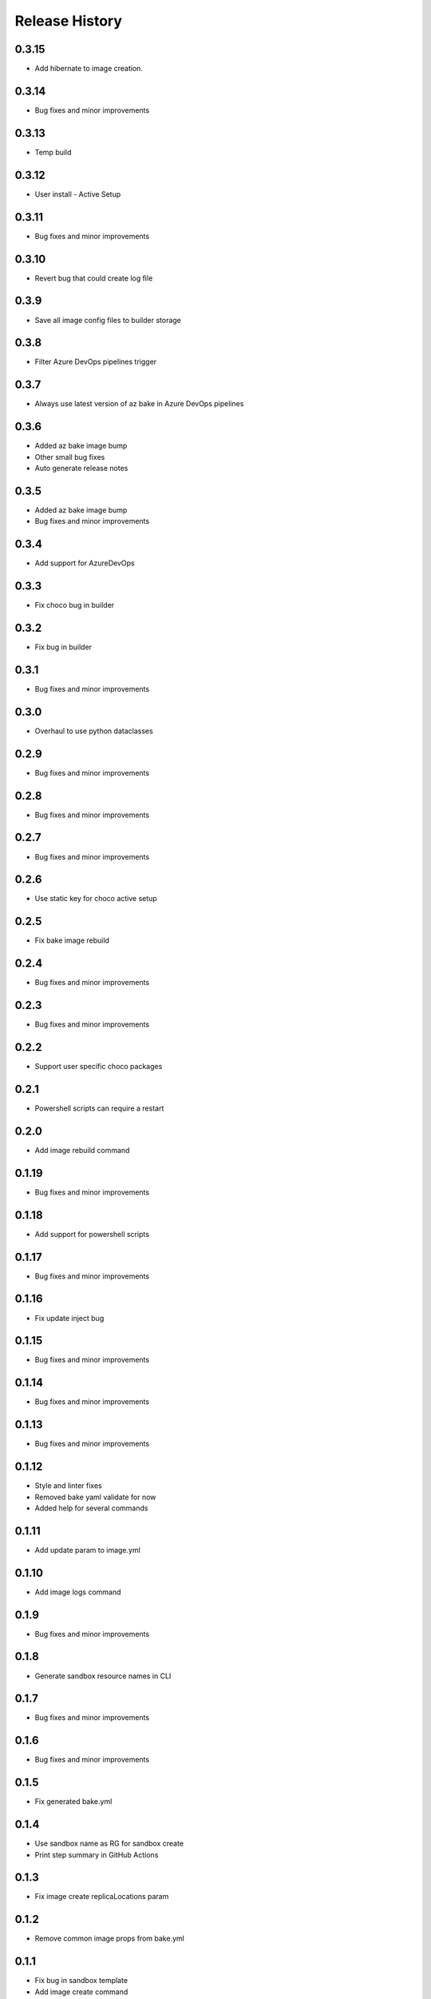 .. :changelog:

Release History
===============

0.3.15
++++++
* Add hibernate to image creation.

0.3.14
++++++
* Bug fixes and minor improvements

0.3.13
++++++
* Temp build

0.3.12
++++++
* User install - Active Setup

0.3.11
++++++
* Bug fixes and minor improvements

0.3.10
++++++
* Revert bug that could create log file

0.3.9
++++++
* Save all image config files to builder storage

0.3.8
++++++
* Filter Azure DevOps pipelines trigger

0.3.7
++++++
* Always use latest version of az bake in Azure DevOps pipelines

0.3.6
++++++
* Added az bake image bump
* Other small bug fixes
* Auto generate release notes

0.3.5
++++++
* Added az bake image bump
* Bug fixes and minor improvements

0.3.4
++++++
* Add support for AzureDevOps

0.3.3
++++++
* Fix choco bug in builder

0.3.2
++++++
* Fix bug in builder

0.3.1
++++++
* Bug fixes and minor improvements

0.3.0
++++++
* Overhaul to use python dataclasses

0.2.9
++++++
* Bug fixes and minor improvements

0.2.8
++++++
* Bug fixes and minor improvements

0.2.7
++++++
* Bug fixes and minor improvements

0.2.6
++++++
* Use static key for choco active setup

0.2.5
++++++
* Fix bake image rebuild

0.2.4
++++++
* Bug fixes and minor improvements

0.2.3
++++++
* Bug fixes and minor improvements

0.2.2
++++++
* Support user specific choco packages

0.2.1
++++++
* Powershell scripts can require a restart

0.2.0
++++++
* Add image rebuild command

0.1.19
++++++
* Bug fixes and minor improvements

0.1.18
++++++
* Add support for powershell scripts

0.1.17
++++++
* Bug fixes and minor improvements

0.1.16
++++++
* Fix update inject bug

0.1.15
++++++
* Bug fixes and minor improvements

0.1.14
++++++
* Bug fixes and minor improvements

0.1.13
++++++
* Bug fixes and minor improvements

0.1.12
++++++
* Style and linter fixes
* Removed bake yaml validate for now
* Added help for several commands

0.1.11
++++++
* Add update param  to image.yml

0.1.10
++++++
* Add image logs command

0.1.9
++++++
* Bug fixes and minor improvements

0.1.8
++++++
* Generate sandbox resource names in CLI

0.1.7
++++++
* Bug fixes and minor improvements

0.1.6
++++++
* Bug fixes and minor improvements

0.1.5
++++++
* Fix generated bake.yml

0.1.4
++++++
* Use sandbox name as RG for sandbox create
* Print step summary in GitHub Actions

0.1.3
++++++
* Fix image create replicaLocations param

0.1.2
++++++
* Remove common image props from bake.yml

0.1.1
++++++
* Fix bug in sandbox template
* Add image create command
* Add repo setup command

0.1.0
++++++
* Bug fixes and minor improvements

0.0.35
++++++
* Bug fixes and minor improvements

0.0.34
++++++
* Bug fixes and minor improvements

0.0.33
++++++
* Add ability to use local pkr files
* Allow user to specify base image in image.yaml

0.0.32
++++++
* Fix return code from packer

0.0.31
++++++
* Re-enable winget preview install

0.0.30
++++++
* Add choco logs to builder output

0.0.29
++++++
* Create new directory for the builer logs

0.0.28
++++++
* Add another windows restart to packer build file

0.0.27
++++++
* Fix bug ignoring winget defaults

0.0.26
++++++
* Use winget settings.json
* Allow use of moniker name or id

0.0.25
++++++
* Add file logging for builder

0.0.24
++++++
* Fix winget install
* Add license args to winget commands

0.0.23
++++++
* Fix winget install

0.0.22
++++++
* Add new schema files
* Add winget support

0.0.21
++++++
* Add bake yaml commands
* Add output to bake repo to track packer

0.0.20
++++++
* Try VS images

0.0.19
++++++
* Fix choco paths

0.0.18
++++++
* Temporarily disable windows update for testing

0.0.17
++++++
* Add logging

0.0.16
++++++
* Bug fixes and minor improvements

0.0.15
++++++
* Bug fixes and minor improvements

0.0.14
++++++
* Bug fixes and minor improvements

0.0.13
++++++
* Bug fixes and minor improvements

0.0.12
++++++
* Bug fixes and minor improvements

0.0.11
++++++
* Bug fixes and minor improvements

0.0.10
++++++
* Bug fixes and minor improvements

0.0.9
++++++
* Bug fixes and minor improvements

0.0.8
++++++
* Bug fixes and minor improvements

0.0.7
++++++
* Bug fixes and minor improvements

0.0.6
++++++
* Bug fixes and minor improvements

0.0.5
++++++
* Bug fixes and minor improvements

0.0.4
++++++
* Bug fixes and minor improvements

0.0.3
++++++
* Bug fixes and minor improvements

0.0.2
++++++
* Bug fixes and minor improvements

0.0.1
++++++
* Initial Release
